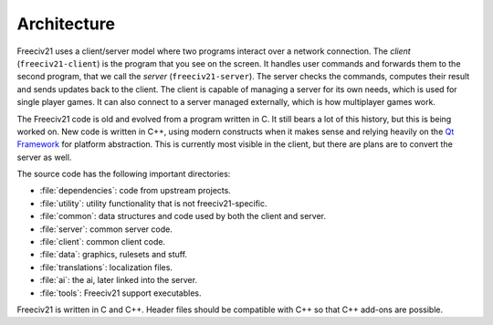 ..
    SPDX-License-Identifier: GPL-3.0-or-later
    SPDX-FileCopyrightText: 1996-2021 Freeciv Contributors
    SPDX-FileCopyrightText: 2022 James Robertson <jwrober@gmail.com>
    SPDX-FileCopyrightText: 2022 Louis Moureaux <m_louis30@yahoo.com>

Architecture
************

Freeciv21 uses a client/server model where two programs interact over a network connection. The *client*
(``freeciv21-client``) is the program that you see on the screen. It handles user commands and forwards them
to the second program, that we call the *server* (``freeciv21-server``). The server checks the commands,
computes their result and sends updates back to the client. The client is capable of managing a server for
its own needs, which is used for single player games. It can also connect to a server managed externally,
which is how multiplayer games work.

The Freeciv21 code is old and evolved from a program written in C. It still bears a lot of this history, but
this is being worked on. New code is written in C++, using modern constructs when it makes sense and relying
heavily on the `Qt Framework <https://doc.qt.io>`_ for platform abstraction. This is currently most visible
in the client, but there are plans are to convert the server as well.

The source code has the following important directories:

* :file:`dependencies`: code from upstream projects.
* :file:`utility`: utility functionality that is not freeciv21-specific.
* :file:`common`: data structures and code used by both the client and server.
* :file:`server`: common server code.
* :file:`client`: common client code.
* :file:`data`: graphics, rulesets and stuff.
* :file:`translations`: localization files.
* :file:`ai`: the ai, later linked into the server.
* :file:`tools`: Freeciv21 support executables.

Freeciv21 is written in C and C++. Header files should be compatible with C++ so that C++ add-ons are
possible.

